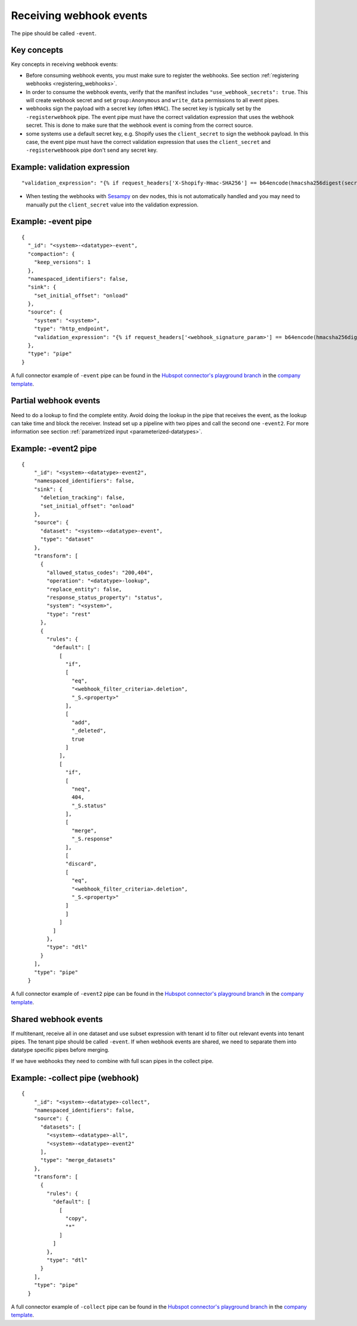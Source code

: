 Receiving webhook events
========================

The pipe should be called ``-event``.

Key concepts
------------
Key concepts in receiving webhook events:

* Before consuming webhook events, you must make sure to register the webhooks. See section :ref:`registering webhooks <registering_webhooks>`.
* In order to consume the webhook events, verify that the manifest includes ``"use_webhook_secrets": true``. This will create webhook secret and set ``group:Anonymous`` and ``write_data`` permissions to all event pipes.
* webhooks sign the payload with a secret key (often ``HMAC``). The secret key is typically set by the ``-registerwebhook`` pipe. The event pipe must have the correct validation expression that uses the webhook secret. This is done to make sure that the webhook event is coming from the correct source.
* some systems use a default secret key, e.g. Shopify uses the ``client_secret`` to sign the webhook payload. In this case, the event pipe must have the correct validation expression that uses the ``client_secret`` and ``-registerwebhoook`` pipe don't send any secret key.

Example: validation expression
------------------------------

::

   "validation_expression": "{% if request_headers['X-Shopify-Hmac-SHA256'] == b64encode(hmacsha256digest(secret('oauth_client_secret'), request_body)) %}{% else %}FAIL!{% endif %}"

* When testing the webhooks with `Sesampy <https://github.com/sesam-community/sesam-py/blob/master/README.md>`__ on dev nodes, this is not automatically handled and you may need to manually put the ``client_secret`` value into the validation expression.

Example: -event pipe
--------------------

::

  {
    "_id": "<system>-<datatype>-event",
    "compaction": {
      "keep_versions": 1
    },
    "namespaced_identifiers": false,
    "sink": {
      "set_initial_offset": "onload"
    },
    "source": {
      "system": "<system>",
      "type": "http_endpoint",
      "validation_expression": "{% if request_headers['<webhook_signature_param>'] == b64encode(hmacsha256digest(secret('webhook_secret'), request_body)) %}{% else %}FAIL!{% endif %}"
    },
    "type": "pipe"
  }

A full connector example of ``-event`` pipe can be found in the `Hubspot connector's playground branch <https://github.com/sesam-io/hubspot-connector/blob/playground>`__ in the `company template <https://github.com/sesam-io/hubspot-connector/blob/playground/templates/company.json>`__.

Partial webhook events
----------------------

Need to do a lookup to find the complete entity. Avoid doing the lookup in the pipe that receives the event, as the lookup can take time and block the receiver. Instead set up a pipeline with two pipes and call the second one ``-event2``. For more information see section :ref:`parametrized input <parameterized-datatypes>`.

Example: -event2 pipe
----------------------

::

  {
      "_id": "<system>-<datatype>-event2",
      "namespaced_identifiers": false,
      "sink": {
        "deletion_tracking": false,
        "set_initial_offset": "onload"
      },
      "source": {
        "dataset": "<system>-<datatype>-event",
        "type": "dataset"
      },
      "transform": [
        {
          "allowed_status_codes": "200,404",
          "operation": "<datatype>-lookup",
          "replace_entity": false,
          "response_status_property": "status",
          "system": "<system>",
          "type": "rest"
        },
        {
          "rules": {
            "default": [
              [
                "if",
                [
                  "eq",
                  "<webhook_filter_criteria>.deletion",
                  "_S.<property>"
                ],
                [
                  "add",
                  "_deleted",
                  true
                ]
              ],
              [
                "if",
                [
                  "neq",
                  404,
                  "_S.status"
                ],
                [
                  "merge",
                  "_S.response"
                ],
                [
                "discard",
                [
                  "eq",
                  "<webhook_filter_criteria>.deletion",
                  "_S.<property>"
                ]
                ]
              ]
            ]
          },
          "type": "dtl"
        }
      ],
      "type": "pipe"
    }

A full connector example of ``-event2`` pipe can be found in the `Hubspot connector's playground branch <https://github.com/sesam-io/hubspot-connector/blob/playground>`__ in the `company template <https://github.com/sesam-io/hubspot-connector/blob/playground/templates/company.json>`__.

Shared webhook events
---------------------

If multitenant, receive all in one dataset and use subset expression with tenant id to filter out relevant events into tenant pipes. The tenant pipe should be called ``-event``.
If when webhook events are shared, we need to separate them into datatype specific pipes before merging.

If we have webhooks they need to combine with full scan pipes in the collect pipe.

Example: -collect pipe (webhook)
--------------------------------

::

  {
      "_id": "<system>-<datatype>-collect",
      "namespaced_identifiers": false,
      "source": {
        "datasets": [
          "<system>-<datatype>-all",
          "<system>-<datatype>-event2"
        ],
        "type": "merge_datasets"
      },
      "transform": [
        {
          "rules": {
            "default": [
              [
                "copy",
                "*"
              ]
            ]
          },
          "type": "dtl"
        }
      ],
      "type": "pipe"
    }

A full connector example of ``-collect`` pipe can be found in the `Hubspot connector's playground branch <https://github.com/sesam-io/hubspot-connector/blob/playground>`__ in the `company template <https://github.com/sesam-io/hubspot-connector/blob/playground/templates/company.json>`__.
